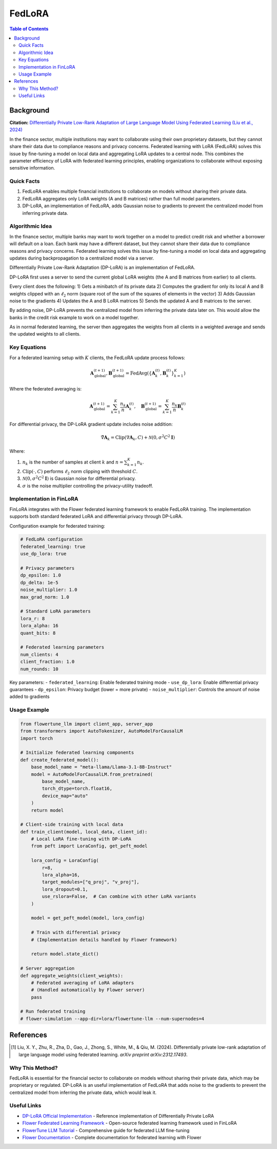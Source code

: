 FedLoRA
=======

.. contents:: Table of Contents

Background
----------

**Citation:** `Differentially Private Low-Rank Adaptation of Large Language Model Using Federated Learning (Liu et al., 2024) <https://arxiv.org/abs/2312.17493>`_

In the finance sector, multiple institutions may want to collaborate using their own proprietary datasets, but they cannot share their data due to compliance reasons and privacy concerns. Federated learning with LoRA (FedLoRA) solves this issue by fine-tuning a model on local data and aggregating LoRA updates to a central node. This combines the parameter efficiency of LoRA with federated learning principles, enabling organizations to collaborate without exposing sensitive information.

Quick Facts
~~~~~~~~~~~

#. FedLoRA enables multiple financial institutions to collaborate on models without sharing their private data.
#. FedLoRA aggregates only LoRA weights (A and B matrices) rather than full model parameters.
#. DP-LoRA, an implementation of FedLoRA, adds Gaussian noise to gradients to prevent the centralized model from inferring private data.

Algorithmic Idea
~~~~~~~~~~~~~~~~

In the finance sector, multiple banks may want to work together on a model to predict credit risk and whether a borrower will default on a loan. Each bank may have a different dataset, but they cannot share their data due to compliance reasons and privacy concerns. Federated learning solves this issue by fine-tuning a model on local data and aggregating updates during backpropagation to a centralized model via a server.

Differentially Private Low-Rank Adaptation (DP-LoRA) is an implementation of FedLoRA.

DP-LoRA first uses a server to send the current global LoRA weights (the A and B matrices from earlier) to all clients.

Every client does the following: 1) Gets a minibatch of its private data 2) Computes the gradient for only its local A and B weights clipped with an :math:`\ell_2` norm (square root of the sum of the squares of elements in the vector) 3) Adds Gaussian noise to the gradients 4) Updates the A and B LoRA matrices 5) Sends the updated A and B matrices to the server.

By adding noise, DP-LoRA prevents the centralized model from inferring the private data later on. This would allow the banks in the credit risk example to work on a model together.

As in normal federated learning, the server then aggregates the weights from all clients in a weighted average and sends the updated weights to all clients.

Key Equations
~~~~~~~~~~~~~

For a federated learning setup with :math:`K` clients, the FedLoRA update process follows:

.. math::

   \mathbf{A}^{(t+1)}_{\text{global}}, \mathbf{B}^{(t+1)}_{\text{global}} = \text{FedAvg}\left(\{\mathbf{A}^{(t)}_k, \mathbf{B}^{(t)}_k\}_{k=1}^K\right)

Where the federated averaging is:

.. math::

   \mathbf{A}^{(t+1)}_{\text{global}} = \sum_{k=1}^K \frac{n_k}{n} \mathbf{A}^{(t)}_k, \quad \mathbf{B}^{(t+1)}_{\text{global}} = \sum_{k=1}^K \frac{n_k}{n} \mathbf{B}^{(t)}_k

For differential privacy, the DP-LoRA gradient update includes noise addition:

.. math::

   \tilde{\nabla}\mathbf{A}_k = \text{Clip}(\nabla\mathbf{A}_k, C) + \mathcal{N}(0, \sigma^2 C^2 \mathbf{I})

Where:

#. :math:`n_k` is the number of samples at client :math:`k` and :math:`n = \sum_{k=1}^K n_k`.
#. :math:`\text{Clip}(\cdot, C)` performs :math:`\ell_2` norm clipping with threshold :math:`C`.
#. :math:`\mathcal{N}(0, \sigma^2 C^2 \mathbf{I})` is Gaussian noise for differential privacy.
#. :math:`\sigma` is the noise multiplier controlling the privacy-utility tradeoff.

Implementation in FinLoRA
~~~~~~~~~~~~~~~~~~~~~~~~~

FinLoRA integrates with the Flower federated learning framework to enable FedLoRA training. The implementation supports both standard federated LoRA and differential privacy through DP-LoRA.

Configuration example for federated training:

.. code-block:: yaml

   # FedLoRA configuration
   federated_learning: true
   use_dp_lora: true
   
   # Privacy parameters
   dp_epsilon: 1.0
   dp_delta: 1e-5
   noise_multiplier: 1.0
   max_grad_norm: 1.0
   
   # Standard LoRA parameters
   lora_r: 8
   lora_alpha: 16
   quant_bits: 8
   
   # Federated learning parameters
   num_clients: 4
   client_fraction: 1.0
   num_rounds: 10

Key parameters:
- ``federated_learning``: Enable federated training mode
- ``use_dp_lora``: Enable differential privacy guarantees
- ``dp_epsilon``: Privacy budget (lower = more private)
- ``noise_multiplier``: Controls the amount of noise added to gradients

Usage Example
~~~~~~~~~~~~~

.. code-block:: python

   from flowertune_llm import client_app, server_app
   from transformers import AutoTokenizer, AutoModelForCausalLM
   import torch

   # Initialize federated learning components
   def create_federated_model():
       base_model_name = "meta-llama/Llama-3.1-8B-Instruct"
       model = AutoModelForCausalLM.from_pretrained(
           base_model_name,
           torch_dtype=torch.float16,
           device_map="auto"
       )
       return model

   # Client-side training with local data
   def train_client(model, local_data, client_id):
       # Local LoRA fine-tuning with DP-LoRA
       from peft import LoraConfig, get_peft_model
       
       lora_config = LoraConfig(
           r=8,
           lora_alpha=16,
           target_modules=["q_proj", "v_proj"],
           lora_dropout=0.1,
           use_rslora=False,  # Can combine with other LoRA variants
       )
       
       model = get_peft_model(model, lora_config)
       
       # Train with differential privacy
       # (Implementation details handled by Flower framework)
       
       return model.state_dict()

   # Server aggregation
   def aggregate_weights(client_weights):
       # Federated averaging of LoRA adapters
       # (Handled automatically by Flower server)
       pass

   # Run federated training
   # flower-simulation --app-dir=lora/flowertune-llm --num-supernodes=4

References
----------

.. [1] Liu, X. Y., Zhu, R., Zha, D., Gao, J., Zhong, S., White, M., & Qiu, M. (2024). Differentially private low-rank adaptation of large language model using federated learning. *arXiv preprint arXiv:2312.17493*.

Why This Method?
~~~~~~~~~~~~~~~

FedLoRA is essential for the financial sector to collaborate on models without sharing their private data, which may be proprietary or regulated. DP-LoRA is an useful implementation of FedLoRA that adds noise to the gradients to prevent the centralized model from inferring the private data, which would leak it.

Useful Links
~~~~~~~~~~~~

* `DP-LoRA Official Implementation <https://github.com/LLM-Data-Privacy/DP-LoRA>`_ - Reference implementation of Differentially Private LoRA
* `Flower Federated Learning Framework <https://flower.ai>`_ - Open-source federated learning framework used in FinLoRA
* `FlowerTune LLM Tutorial <https://flower.ai/docs/examples/flowertune-llm.html>`_ - Comprehensive guide for federated LLM fine-tuning
* `Flower Documentation <https://flower.ai/docs/>`_ - Complete documentation for federated learning with Flower
